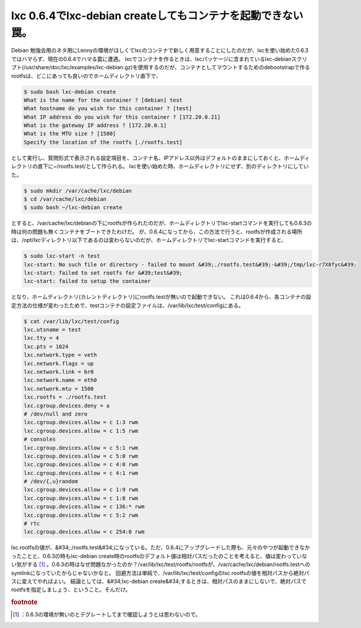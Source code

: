 ﻿lxc 0.6.4でlxc-debian createしてもコンテナを起動できない罠。
######################################################################################


Debian 勉強会用のネタ用にLennyの環境がほしくてlxcのコンテナで新しく用意することにしたのだが、lxcを使い始めた0.6.3ではハマらず、現在の0.6.4でハマる罠に遭遇。
lxcでコンテナを作るときは、lxcパッケージに含まれているlxc-debianスクリプト(/usr/share/doc/lxc/examples/lxc-debian.gz)を使用するのだが、コンテナとしてマウントするためのdebootstrapで作るrootfsは、どこにあっても良いのでホームディレクトリ直下で、

.. code-block:: none

   $ sudo bash lxc-debian create
   What is the name for the container ? [debian] test
   What hostname do you wish for this container ? [test]
   What IP address do you wish for this container ? [172.20.0.21]
   What is the gateway IP address ? [172.20.0.1]
   What is the MTU size ? [1500]
   Specify the location of the rootfs [./rootfs.test]


として実行し、質問形式で表示される設定項目を、コンテナ名、IPアドレス以外はデフォルトのままにしておくと、ホームディレクトリの直下に~/rootfs.test/として作られる。
lxcを使い始めた時、ホームディレクトリにせず、別のディレクトリにしていた。

.. code-block:: none

   $ sudo mkdir /var/cache/lxc/debian
   $ cd /var/cache/lxc/debian
   $ sudo bash ~/lxc-debian create


とすると、/var/cache/lxc/debianの下にrootfsが作られたのだが、ホームディレクトリでlxc-startコマンドを実行しても0.6.3の時は何の問題も無くコンテナをブートできたわけだ。
が、0.6.4になってから、この方法で行うと、rootfsが作成される場所は、/opt/lxcディレクトリ以下であるのは変わらないのだが、ホームディレクトリでlxc-startコマンドを実行すると、

.. code-block:: none

   $ sudo lxc-start -n test
   lxc-start: No such file or directory - failed to mount &#39;./rootfs.test&#39;-&#39;/tmp/lxc-r7X8fyc&#39;
   lxc-start: failed to set rootfs for &#39;test&#39;
   lxc-start: failed to setup the container


となり、ホームディレクトリ(カレントディレクトリ)にrootfs.testが無いので起動できない。
これは0.6.4から、各コンテナの設定方法の仕様が変わったためで、testコンテナの設定ファイルは、/var/lib/lxc/test/configにある。

.. code-block:: none

   $ cat /var/lib/lxc/test/config
   lxc.utsname = test
   lxc.tty = 4
   lxc.pts = 1024
   lxc.network.type = veth
   lxc.network.flags = up
   lxc.network.link = br0
   lxc.network.name = eth0
   lxc.network.mtu = 1500
   lxc.rootfs = ./rootfs.test
   lxc.cgroup.devices.deny = a
   # /dev/null and zero
   lxc.cgroup.devices.allow = c 1:3 rwm
   lxc.cgroup.devices.allow = c 1:5 rwm
   # consoles
   lxc.cgroup.devices.allow = c 5:1 rwm
   lxc.cgroup.devices.allow = c 5:0 rwm
   lxc.cgroup.devices.allow = c 4:0 rwm
   lxc.cgroup.devices.allow = c 4:1 rwm
   # /dev/{,u}random
   lxc.cgroup.devices.allow = c 1:9 rwm
   lxc.cgroup.devices.allow = c 1:8 rwm
   lxc.cgroup.devices.allow = c 136:* rwm
   lxc.cgroup.devices.allow = c 5:2 rwm
   # rtc
   lxc.cgroup.devices.allow = c 254:0 rwm


lxc.rootfsの値が、&#34;./rootfs.test&#34;になっている。ただ、0.6.4にアップグレードした際も、元々のやつが起動できなかったことと、0.6.3の時もlxc-debian create時のrootfsのデフォルト値は相対パスだったのことを考えると、値は変わっていない気がする [#]_ 。0.6.3の時はなぜ問題なかったのか？/var/lib/lxc/test/rootfs/rootfsが、/var/cache/lxc/debian/rootfs.testへのsymlinkになっていたからじゃないかなと。
回避方法は単純で、/var/lib/lxc/test/configのlxc.rootfsの値を相対パスから絶対パスに変えてやればよい。
結論としては、&#34;lxc-debian create&#34;するときは、相対パスのままにしないで、絶対パスでrootfsを指定しましょう、ということ。そんだけ。


.. rubric:: footnote

.. [#] ：0.6.3の環境が無いのとデグレートしてまで確認しようとは思わないので。



.. author:: mkouhei
.. categories:: Debian, Unix/Linux, virt., Ops, 
.. tags::


